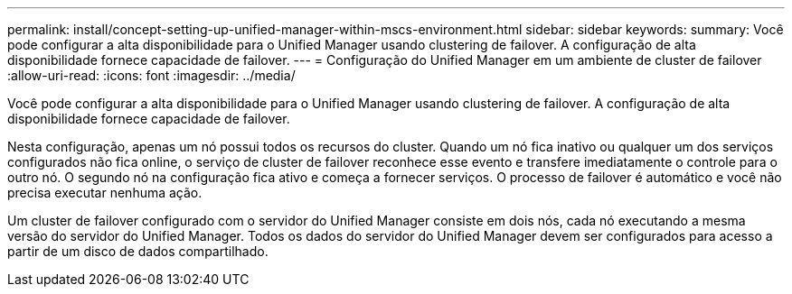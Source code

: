 ---
permalink: install/concept-setting-up-unified-manager-within-mscs-environment.html 
sidebar: sidebar 
keywords:  
summary: Você pode configurar a alta disponibilidade para o Unified Manager usando clustering de failover. A configuração de alta disponibilidade fornece capacidade de failover. 
---
= Configuração do Unified Manager em um ambiente de cluster de failover
:allow-uri-read: 
:icons: font
:imagesdir: ../media/


[role="lead"]
Você pode configurar a alta disponibilidade para o Unified Manager usando clustering de failover. A configuração de alta disponibilidade fornece capacidade de failover.

Nesta configuração, apenas um nó possui todos os recursos do cluster. Quando um nó fica inativo ou qualquer um dos serviços configurados não fica online, o serviço de cluster de failover reconhece esse evento e transfere imediatamente o controle para o outro nó. O segundo nó na configuração fica ativo e começa a fornecer serviços. O processo de failover é automático e você não precisa executar nenhuma ação.

Um cluster de failover configurado com o servidor do Unified Manager consiste em dois nós, cada nó executando a mesma versão do servidor do Unified Manager. Todos os dados do servidor do Unified Manager devem ser configurados para acesso a partir de um disco de dados compartilhado.
